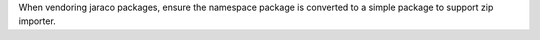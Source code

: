 When vendoring jaraco packages, ensure the namespace package is converted to a simple package to support zip importer.
